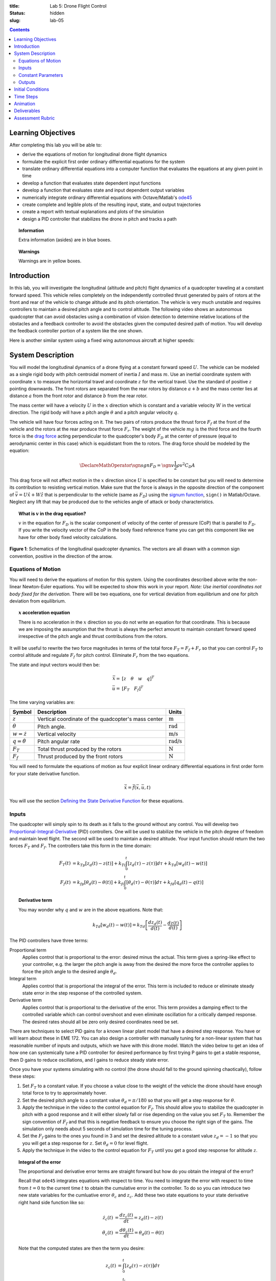 :title: Lab 5: Drone Flight Control
:status: hidden
:slug: lab-05

.. contents::

Learning Objectives
===================

After completing this lab you will be able to:

- derive the equations of motion for longitudinal drone flight dynamics
- formulate the explicit first order ordinary differential equations for the
  system
- translate ordinary differential equations into a computer function that
  evaluates the equations at any given point in time
- develop a function that evaluates state dependent input functions
- develop a function that evaluates state and input dependent output variables
- numerically integrate ordinary differential equations with Octave/Matlab's
  ode45_
- create complete and legible plots of the resulting input, state, and output
  trajectories
- create a report with textual explanations and plots of the simulation
- design a PID controller that stabilizes the drone in pitch and tracks a path

.. _ode45: https://www.mathworks.com/help/matlab/ref/ode45.html

.. topic:: Information
   :class: alert alert-info

   Extra information (asides) are in blue boxes.

.. topic:: Warnings
   :class: alert alert-warning

   Warnings are in yellow boxes.

Introduction
============

In this lab, you will investigate the longitudinal (altitude and pitch) flight
dynamics of a quadcopter traveling at a constant forward speed. This vehicle
relies completely on the independently controlled thrust generated by pairs of
rotors at the front and rear of the vehicle to change altitude and its pitch
orientation. The vehicle is very much unstable and requires controllers to
maintain a desired pitch angle and to control altitude. The following video
shows an autonomous quadcopter that can avoid obstacles using a combination of
vision detection to determine relative locations of the obstacles and a
feedback controller to avoid the obstacles given the computed desired path of
motion. You will develop the feedback controller portion of a system like the
one shown.

.. raw:: html

   <iframe width="560" height="315"
   src="https://www.youtube.com/embed/BzykucxFddI" frameborder="0"
   allow="accelerometer; autoplay; encrypted-media; gyroscope;
   picture-in-picture" allowfullscreen></iframe>

Here is another similar system using a fixed wing autonomous aircraft at higher
speeds:

.. raw:: html

   <iframe width="560" height="315"
   src="https://www.youtube.com/embed/_qah8oIzCwk" frameborder="0"
   allow="accelerometer; autoplay; encrypted-media; gyroscope;
   picture-in-picture" allowfullscreen></iframe>

System Description
==================

You will model the longitudinal dynamics of a drone flying at a constant
forward speed :math:`U`. The vehicle can be modeled as a single rigid body with
pitch centroidal moment of inertia :math:`I` and mass :math:`m`. Use an
inertial coordinate system with coordinate :math:`x` to measure the horizontal
travel and coordinate :math:`z` for the vertical travel. Use the standard of
positive :math:`z` pointing downwards. The front rotors are separated from the
rear rotors by distance :math:`a + b` and the mass center lies at distance
:math:`a` from the front rotor and distance :math:`b` from the rear rotor.

The mass center will have a velocity :math:`U` in the :math:`x` direction which
is constant and a variable velocity :math:`W` in the vertical direction. The
rigid body will have a pitch angle :math:`\theta` and a pitch angular velocity
:math:`q`.

The vehicle will have four forces acting on it. The two pairs of rotors produce
the thrust force :math:`F_f` at the front of the vehicle and the rotors at the
rear produce thrust force :math:`F_r`. The weight of the vehicle :math:`mg` is
the third force and the fourth force is the `drag force`_ acting perpendicular
to the quadcopter's body :math:`F_D` at the center of pressure (equal to
aerodynamic center in this case) which is equidistant from the to rotors. The
drag force should be modeled by the equation:

.. math::

   \DeclareMathOperator{\sgn}{sgn}
   F_D = \sgn{v} \frac{1}{2} \rho v^2 C_D A

.. _drag force: https://en.wikipedia.org/wiki/Drag_(physics)

This drag force will not affect motion in the :math:`x` direction since
:math:`U` is specified to be constant but you will need to determine its
contribution to resisting vertical motion. Make sure that the force is always
in the opposite direction of the component of :math:`\bar{v} = U \hat{x} + W
\hat{z}` that is perpendicular to the vehicle (same as :math:`F_D`) using the
`signum function`_, ``sign()`` in Matlab/Octave. Neglect any lift that may be
produced due to the vehicles angle of attack or body characteristics.

.. _signum function: https://en.wikipedia.org/wiki/Sign_function

.. topic:: What is :math:`v` in the drag equation?
   :class: alert alert-info

   :math:`v` in the equation for :math:`F_D` is the scalar component of
   velocity of the center of pressure (CoP) that is parallel to :math:`F_D`. If
   you write the velocity vector of the CoP in the body fixed reference frame
   you can get this component like we have for other body fixed velocity
   calculations.

.. figure:: https://objects-us-east-1.dream.io/eme134/2020s/lab-05-fig-01.png
   :width: 600px
   :align: center

   **Figure 1**: Schematics of the longitudinal quadcopter dynamics. The
   vectors are all drawn with a common sign convention, positive in the
   direction of the arrow.

Equations of Motion
-------------------

You will need to derive the equations of motion for this system. Using the
coordinates described above write the non-linear Newton-Euler equations. You
will be expected to show this work in your report. *Note: Use inertial
coordinates not body fixed for the derivation.* There will be two equations,
one for vertical deviation from equilibrium and one for pitch deviation from
equilibrium.

.. topic:: :math:`x` acceleration equation
   :class: alert alert-warning

   There is no acceleration in the :math:`x` direction so you do not write an
   equation for that coordinate. This is because we are imposing the assumption
   that the thrust is always the perfect amount to maintain constant forward
   speed irrespective of the pitch angle and thrust contributions from the
   rotors.

It will be useful to rewrite the two force magnitudes in terms of the total
force :math:`F_T = F_f + F_r` so that you can control :math:`F_T` to control
altitude and regulate :math:`F_f` for pitch control. Eliminate :math:`F_r` from
the two equations.

The state and input vectors would then be:

.. math::

   \bar{x} = & [z \quad \theta \quad w \quad q]^T \\
   \bar{u} = & [F_T \quad F_f]^T

The time varying variables are:

.. list-table::
   :class: table table-striped table-bordered
   :header-rows: 1

   * - Symbol
     - Description
     - Units
   * - :math:`z`
     - Vertical coordinate of the quadcopter's mass center
     - :math:`\textrm{m}`
   * - :math:`\theta`
     - Pitch angle.
     - :math:`\textrm{rad}`
   * - :math:`w=\dot{z}`
     - Vertical velocity
     - :math:`\textrm{m/s}`
   * - :math:`q=\dot{\theta}`
     - Pitch angular rate
     - :math:`\textrm{rad/s}`
   * - :math:`F_T`
     - Total thrust produced by the rotors
     - :math:`\textrm{N}`
   * - :math:`F_f`
     - Thrust produced by the front rotors
     - :math:`\textrm{N}`

You will need to formulate the equations of motion as four explicit linear
ordinary differential equations in first order form for your state derivative
function.

.. math::

   \dot{\bar{x}} = \bar{f}(\bar{x}, \bar{u}, t)

You will use the section `Defining the State Derivative Function
<https://moorepants.github.io/eme171/ode-integration-best-practices-with-octavematlab.html#defining-the-state-derivative-function>`_
for these equations.

Inputs
------

The quadcopter will simply spin to its death as it falls to the ground without
any control. You will develop two Proportional-Integral-Derivative_ (PID)
controllers. One will be used to stabilize the vehicle in the pitch degree of
freedom and maintain level flight. The second will be used to maintain a
desired altitude. Your input function should return the two forces :math:`F_T`
and :math:`F_f`. The controllers take this form in the time domain:

.. math::

   F_T(t) & = k_{Tp} \left[z_d(t) - z(t)\right] +
              k_{Ti} \int_0^t \left[z_d(\tau) - z(\tau)\right]d\tau +
              k_{Td} \left[w_d(t) - w(t)\right] \\
   F_f(t) & = k_{fp} \left[\theta_d(t) - \theta(t)\right] +
              k_{fi} \int_0^t \left[\theta_d(\tau) - \theta(\tau)\right]d\tau +
              k_{fd} \left[q_d(t) - q(t)\right]

.. topic:: Derivative term
   :class: alert alert-info

   You may wonder why :math:`q` and :math:`w` are in the above equations.  Note
   that:

   .. math::

      k_{Td} \left[w_d(t) - w(t)\right] =
      k_{Td} \left[\frac{dz_d(t)}{d(t)} - \frac{dz(t)}{d(t)}\right]

.. _Proportional-Integral-Derivative: https://en.wikipedia.org/wiki/PID_controller

The PID controllers have three terms:

Proportional term
   Applies control that is proportional to the error: desired minus the actual.
   This term gives a spring-like effect to your controller, e.g. the larger the
   pitch angle is away from the desired the more force the controller applies
   to force the pitch angle to the desired angle :math:`\theta_d`.
Integral term
   Applies control that is proportional the integral of the error. This term is
   included to reduce or eliminate steady state error in the step response of
   the controlled system.
Derivative term
   Applies control that is proportional to the derivative of the error. This
   term provides a damping effect to the controlled variable which can control
   overshoot and even eliminate oscillation for a critically damped response.
   The desired rates should all be zero only desired coordinates need be set.

There are techniques to select PID gains for a known linear plant model that
have a desired step response. You have or will learn about these in EME 172.
You can also design a controller with manually tuning for a non-linear system
that has reasonable number of inputs and outputs, which we have with this drone
model. Watch the video below to get an idea of how one can systemically tune a
PID controller for desired performance by first trying P gains to get a stable
response, then D gains to reduce oscillations, and I gains to reduce steady
state error.

.. raw:: html

   <iframe width="560" height="315"
   src="https://www.youtube.com/embed/uXnDwojRb1g" frameborder="0"
   allow="accelerometer; autoplay; encrypted-media; gyroscope;
   picture-in-picture" allowfullscreen></iframe>

Once you have your systems simulating with no control (the drone should fall to
the ground spinning chaotically), follow these steps:

1. Set :math:`F_T` to a constant value. If you choose a value close to the
   weight of the vehicle the drone should have enough total force to try to
   approximately hover.
2. Set the desired pitch angle to a constant value :math:`\theta_d = \pi/180`
   so that you will get a step response for :math:`\theta`.
3. Apply the technique in the video to the control equation for :math:`F_f`.
   This should allow you to stabilize the quadcopter in pitch with a good
   response and it will either slowly fall or rise depending on the value you
   set :math:`F_T` to. Remember the sign convention of :math:`F_f` and that
   this is negative feedback to ensure you choose the right sign of the gains.
   The simulation only needs about 5 seconds of simulation time for the tuning
   process.
4. Set the :math:`F_f` gains to the ones you found in 3 and set the desired
   altitude to a constant value :math:`z_d = -1` so that you you will get a
   step response for :math:`z`. Set :math:`\theta_d = 0` for level flight.
5. Apply the technique in the video to the control equation for :math:`F_T`
   until you get a good step response for altitude :math:`z`.

.. topic:: Integral of the error
   :class: alert alert-info

   The proportional and derivative error terms are straight forward but how do
   you obtain the integral of the error?

   Recall that ``ode45`` integrates equations with respect to time. You need to
   integrate the error with respect to time from :math:`t=0` to the current
   time :math:`t` to obtain the cumulative error in the controller. To do so
   you can introduce two new state variables for the cumluative error
   :math:`\theta_c` and :math:`z_c`. Add these two state equations to your
   state derivative right hand side function like so:

   .. math::

      \dot{z_c}(t) & = \frac{d z_c(t)}{dt} = z_d(t) - z(t) \\
      \dot{\theta_c}(t) & = \frac{d \theta_c(t)}{dt} = \theta_d(t) - \theta(t)

   Note that the computed states are then the term you desire:

   .. math::

      z_c(t) & = \int_0^{t} \left[ z_d(\tau) - z(\tau) \right] d\tau \\
      \theta_c(t) & = \int_0^{t_i} \left[ \theta_d(\tau) - \theta(\tau) \right] d\tau

   If you can't get this part working you can still control the vehicle with
   two PD controllers, you'll just have stead state error.

Once you have selected all six gains and have good simultaneous step responses
for :math:`\theta` and :math:`z` you can now track an altitude "path" for a 20
second simulation. Setup your input function to have a desired altitude of:

.. math::

   z_d =
   \begin{cases}
      0 & 0 < t \leq 5 \\
      -0.25 & 5 < t \leq 10 \\
      -1.8 & 10 < t \leq 15 \\
      -1.0 & 15 < t \leq 20
   \end{cases}

Simulate the controlled system for this input and plot all the requested output
variables.

.. topic:: Plotting with z positive downward
   :class: alert alert-info

   For the plots that include :math:`z` and :math:`w` on the plot's ordinate
   axis it is helpful to reverse the axis so the negative values are above the
   positive values. To do so you can use this code after you call ``plot()``::

      h = gca;  % gets a handle to the most recent axis
      set(h, 'YDir', 'reverse');  % reverses the ordinate

See `Time Varying Inputs
<https://moorepants.github.io/eme171/ode-integration-best-practices-with-octavematlab.html#time-varying-inputs>`_
for more information.

Constant Parameters
-------------------

The majority of the variables in the differential equations and input equations
above do not vary with time, i.e. they are constant. Below is a table with an
explanation of each variable, its value, and its units. Note that the units are
a self consistent set of SI base units.

.. list-table::
   :class: table table-striped table-bordered
   :header-rows: 1

   * - Symbol
     - Matlab variable
     - Description
     - Value
     - Units
   * - :math:`I`
     - ``I``
     - Centroidal pitch moment of inertia
     - Calculate the moment of inertia about a slender rod of mass :math:`m`
       and length :math:`a + b` about the mass center location. *Hint: Use the
       parallel axis thereom.*
     - :math:`\textrm{kg}\cdot\textrm{m}^2`
   * - :math:`a`
     - ``a``
     - Distance from front rotor to mass center
     - 0.1
     - :math:`\textrm{m}`
   * - :math:`b`
     - ``b``
     - Distance from rear rotor to mass center
     - 0.2
     - :math:`\textrm{m}`
   * - :math:`g`
     - ``g``
     - Acceleration due to gravity
     - 9.81
     - :math:`\textrm{m/s}^2`
   * - :math:`m`
     - ``m``
     - Mass of the quadcopter
     - 1.0
     - :math:`\textrm{kg}`
   * - :math:`U`
     - ``U``
     - Forward speed of the quadcopter
     - 15
     - :math:`\textrm{m/s}`
   * - :math:`\rho`
     - ``rho``
     - Density of air
     - 1.225
     - :math:`\textrm{kg}/m^s`
   * - :math:`A`
     - ``A``
     - Top view area of the quadcopter
     - Assume a square shape
     - :math:`\textrm{m}^2`
   * - :math:`C_D`
     - ``CD``
     - Drag coefficient
     - 0.1
     - Unitless
   * - :math:`k_{fp}`
     - ``kfp``
     - Front rotor force proportional control gain
     - Determined by you
     - :math:`\textrm{N/rad}`
   * - :math:`k_{fi}`
     - ``kfi``
     - Front rotor force integral control gain
     - Determined by you
     - :math:`\textrm{N/rad/s}`
   * - :math:`k_{fd}`
     - ``kfd``
     - Front rotor force derivative control gain
     - Determined by you
     - :math:`\textrm{Ns/rad}`
   * - :math:`k_{Tp}`
     - ``kTp``
     - Total rotor force proportional control gain
     - Determined by you
     - :math:`\textrm{N/rad}`
   * - :math:`k_{Ti}`
     - ``kTi``
     - Total rotor force integral control gain
     - Determined by you
     - :math:`\textrm{N/rad/s}`
   * - :math:`k_{Td}`
     - ``kTd``
     - Total rotor force derivative control gain
     - Determined by you
     - :math:`\textrm{Ns/rad}`

You will use the section `Integrating the Equations
<https://moorepants.github.io/eme171/ode-integration-best-practices-with-octavematlab.html#integrating-the-equations>`_
to for these values.

Outputs
-------

The output function should return all six of the state variables, the travel
distance :math:`x`, the two rotor forces :math:`F_f,F_r`, and the desired
altitude :math:`z_d`. Include these ten time varying variables in your
simulation plots. You will use the section `Outputs Other Than The States
<https://moorepants.github.io/eme171/ode-integration-best-practices-with-octavematlab.html#outputs-other-than-the-states>`_
to compute these values.

Initial Conditions
==================

For the simulations, set the initial conditions all to zero.

See `Integrating the Equations
<https://moorepants.github.io/eme171/ode-integration-best-practices-with-octavematlab.html#integrating-the-equations>`_
for how to set up the initial condition vector. Make sure that your initial
conditions are arranged in the same order as your state variables.

Time Steps
==========

Simulate the system for 20 seconds with time steps of 1/20th of a second for
all simulations.

Animation
=========

The following function |animate_drone|_ function will create an animation of
your drone flight simulation. You can use this to visualize the simulation and
assess the controller's performance.

.. code-include:: ../scripts/animate_drone.m
   :lexer: matlab

.. |animate_drone| replace:: ``animate_drone.m``
.. _animate_drone: {filename}/scripts/animate_drone.m

Deliverables
============

In your lab report, show your work for creating and evaluating the simulation
model. Include any calculations you had to do, for example those for state
equations, initial conditions, input equations, time parameters, and any other
parameters. Additionally, provide the indicated plots and answer the questions
below. Append a copy of your Matlab/Octave code to the end of the report. The
report should follow the `report template and guidelines
<{filename}/pages/report-template.rst>`_.

Submit a report as a single PDF file to Canvas by the due date that addresses
the following items:

1. Create a function defined in an m-file that evaluates the right hand side of
   the ODEs, i.e. evaluates the state derivatives. See `Defining the State
   Derivative Function`_ for an explanation.
2. Create one function defined in an m-file that calculates the two requested
   inputs: no control and with control. See `Time Varying Inputs`_ for an
   explanation.
3. Create a function defined in an m-file that calculates the requested
   outputs. See `Outputs Other Than the States`_  and `Outputs Involving State
   Derivatives`_ for an explanation.
4. Create a script in an m-file that utilizes the above functions to simulate
   system for the final path tracking simulation. This should setup the
   constants, integrate the dynamics equations, and plot each state, and output
   versus time. See `Integrating the Equations`_ for an explanation.
5. Derive the equations of motion of the system. Include your derivation in the
   report and the resulting equations.
6. Develop two PID feedback controllers using manual tuning. You should try to
   minimize steady state error, oscillations, the time constant, and overshoot
   in that order of importance for both the altitude tracking and the pitch
   stabilization. Show time history plots of the step responses for pitch and
   altitude using your final gain selection.
7. Present a single controlled simulation of the vehicle and explain the
   behaviors you observe in each of the ten output variables using knowledge
   and principles you have learned in the class.

.. _Outputs Involving State Derivatives: https://moorepants.github.io/eme171/ode-integration-best-practices-with-octavematlab.html#outputs-involving-state-derivatives

Assessment Rubric
=================

.. list-table:: Score will be between 30 and 100.
   :class: table table-striped table-bordered
   :header-rows: 1

   * - Topic
     - [10 pts] Exceeds expectations
     - [5 pts] Meets expectatoins
     - [0 pts] Does not meet expectations
   * - Functions
     - All Matlab/Octave functions are present and take correct inputs and
       produce the expected outputs.
     - Some of the functions are present and mostly take correct inputs and
       produce the expected outputs
     - No functions are present or not working at all.
   * - Main Script
     - Constant parameters only defined once in main script(s);
       Integration produces the correct state, input, and output trajectories;
       Good choices in number of time steps and resolution are chosen and
       justified; Intermediate calculations present and functioning.
     - Parameters are defined in multiple places; Integration produces some
       correct state, input, and output trajectories; Poor choices in number of
       time steps and resolution are chosen; Intermediate calculations mostly
       present and functioning.
     - Constants defined redundantly; Integration produces incorrect
       trajectories; Poor choices in time duration and steps; Intermediate
       calculations not present or functioning.
   * - Equations of Motion
     - Derviation of equations is presented and the correct nonlinear equations
       are shown.
     - Derviation of equations is presented and the nonlinear equations are
       mostly correct.
     - Derviation of equations is not present and the nonlinear equations are
       incorrect.
   * - Pitch Control
     - PID controller working that stabilizes the pitch angle during manuerving
       and has ideal control behavior in terms of steady state error,
       oscillations, time constant, and overshoot. Step response plots included
       that demonstrate this.
     - PID or PD controller working that stabilizes the pitch angle during
       manuerving and has moderately good control behavior in terms of steady
       state error, oscillations, time constant, and overshoot. Step response
       plots included that demonstrate this.
     - Pitch controller not present or functioning in any way. Step response
       plots not included.
   * - Altitude Tracking Control
     - PID controller working that stabilizes the pitch angle during manuerving
       and has ideal control behavior in terms of steady state error,
       oscillations, time constant, and overshoot. Step response plots included
       that demonstrate this.
     - PID or PD controller working that stabilizes the pitch angle during
       manuerving and has moderately good control behavior in terms of steady
       state error, oscillations, time constant, and overshoot. Step response
       plots included that demonstrate this.
     - Altitude controller not present or functioning in any way. Step response
       plots not included.
   * - Report and Code Formatting
     - All axes labeled with units, legible font sizes, informative captions;
       Functions are documented with docstrings which fully explain the inputs
       and outputs; Professional, very legible, quality writing; All report
       format requirements met
     - Some axes labeled with units, mostly legible font sizes,
       less-than-informative captions; Functions have docstrings but the inputs
       and outputs are not fully explained; Semi-professional, somewhat
       legible, writing needs improvement; Most report format requirements met
     - Axes do not have labels, legible font sizes, or informative captions;
       Functions do not have docstrings; Report is not professionally written
       and formatted; Report format requirements are not met
   * - Contributions
     - Clear that all team members have made equitable contributions.
     - Not clear that contributions were equitable and you need to improve
       balance of contributions.
     - No indication of equitable contributions.
